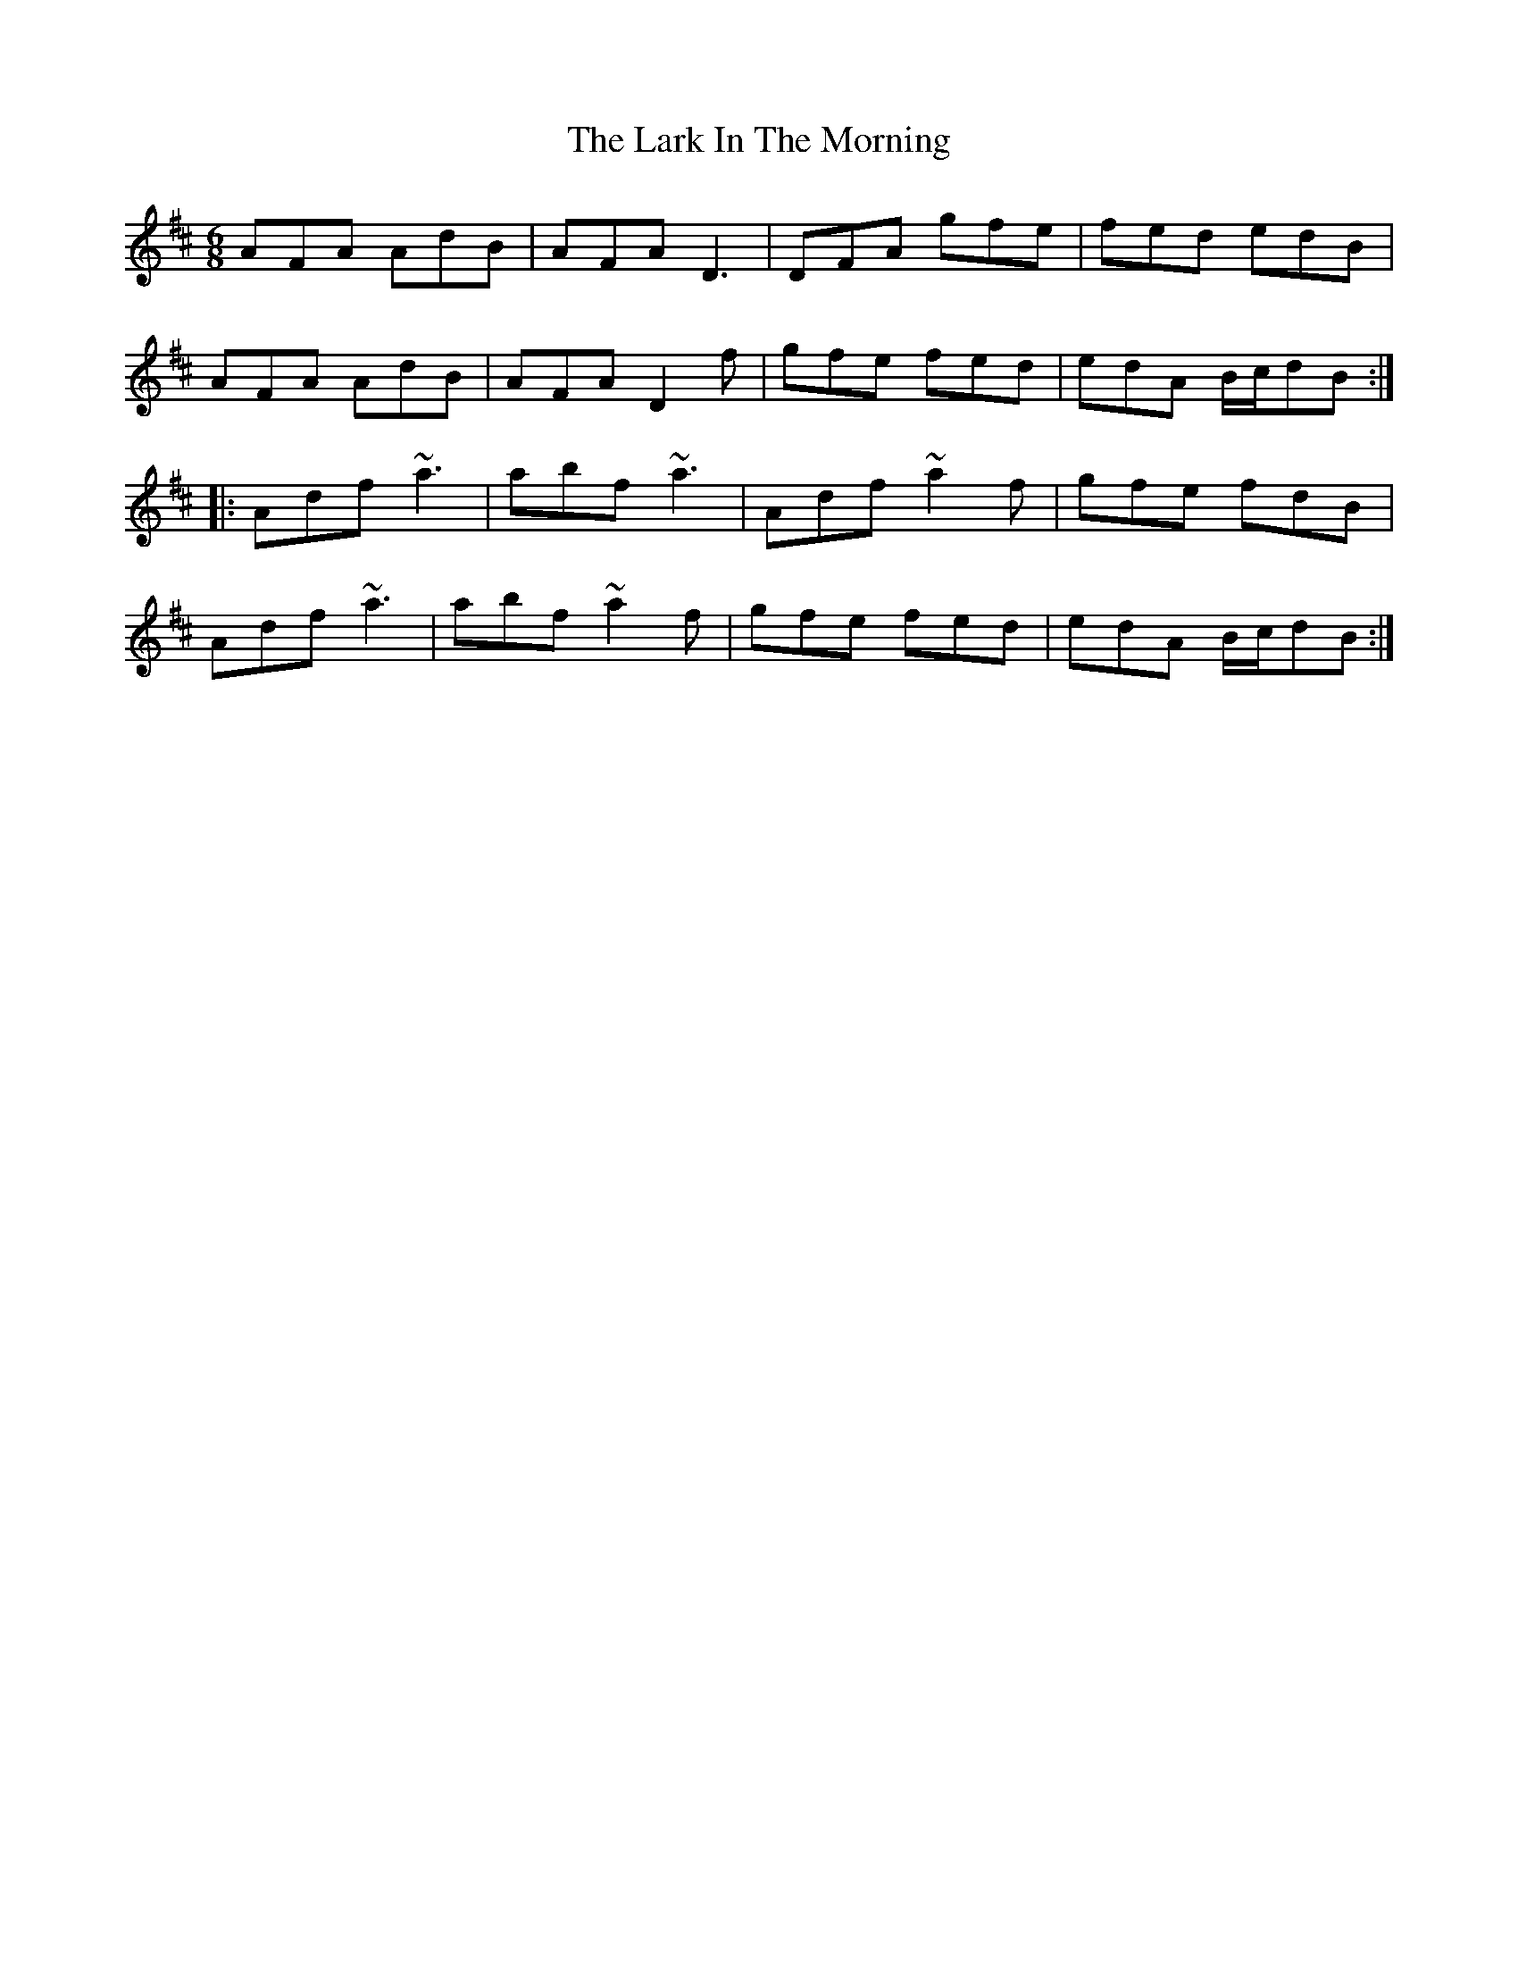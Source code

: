 X: 22842
T: Lark In The Morning, The
R: jig
M: 6/8
K: Dmajor
AFA AdB|AFA D3|DFA gfe|fed edB|
AFA AdB|AFA D2f|gfe fed|edA B/c/dB:|
|:Adf ~a3|abf ~a3|Adf ~a2 f|gfe fdB|
Adf ~a3|abf ~a2f|gfe fed|edA B/c/dB:|

